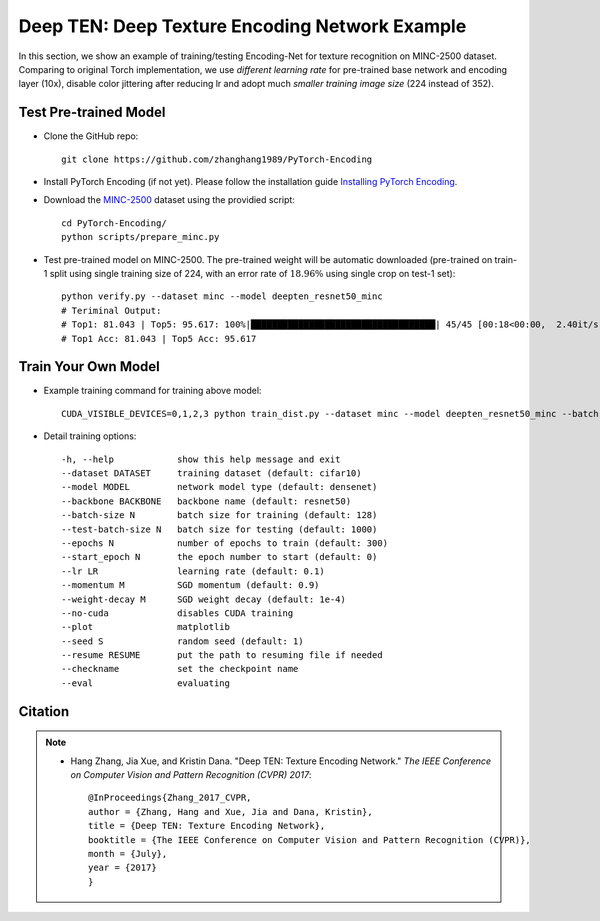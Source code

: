 Deep TEN: Deep Texture Encoding Network Example
===============================================

.. image:: ../_static/img/cvpr17.svg
        :width: 100%
        :align: left

In this section, we show an example of training/testing Encoding-Net for texture recognition on MINC-2500 dataset. Comparing to original Torch implementation, we use *different learning rate* for pre-trained base network and encoding layer (10x), disable color jittering after reducing lr and adopt much *smaller training image size* (224 instead of 352). 


Test Pre-trained Model
----------------------

- Clone the GitHub repo::

    git clone https://github.com/zhanghang1989/PyTorch-Encoding

- Install PyTorch Encoding (if not yet). Please follow the installation guide `Installing PyTorch Encoding <../notes/compile.html>`_.

- Download the `MINC-2500 <http://opensurfaces.cs.cornell.edu/publications/minc/>`_ dataset using the providied script::

    cd PyTorch-Encoding/
    python scripts/prepare_minc.py

- Test pre-trained model on MINC-2500. The pre-trained weight will be automatic downloaded (pre-trained on train-1 split using single training size of 224, with an error rate of :math:`18.96\%` using single crop on test-1 set)::

    python verify.py --dataset minc --model deepten_resnet50_minc 
    # Teriminal Output:
    # Top1: 81.043 | Top5: 95.617: 100%|███████████████████████████████████| 45/45 [00:18<00:00,  2.40it/s]
    # Top1 Acc: 81.043 | Top5 Acc: 95.617


Train Your Own Model
--------------------

- Example training command for training above model::

   CUDA_VISIBLE_DEVICES=0,1,2,3 python train_dist.py --dataset minc --model deepten_resnet50_minc --batch-size 512 --lr 0.004 --epochs 80 --lr-step 60 --lr-scheduler step --weight-decay 5e-4

- Detail training options::

  -h, --help            show this help message and exit
  --dataset DATASET     training dataset (default: cifar10)
  --model MODEL         network model type (default: densenet)
  --backbone BACKBONE   backbone name (default: resnet50)
  --batch-size N        batch size for training (default: 128)
  --test-batch-size N   batch size for testing (default: 1000)
  --epochs N            number of epochs to train (default: 300)
  --start_epoch N       the epoch number to start (default: 0)
  --lr LR               learning rate (default: 0.1)
  --momentum M          SGD momentum (default: 0.9)
  --weight-decay M      SGD weight decay (default: 1e-4)
  --no-cuda             disables CUDA training
  --plot                matplotlib
  --seed S              random seed (default: 1)
  --resume RESUME       put the path to resuming file if needed
  --checkname           set the checkpoint name
  --eval                evaluating


Citation
--------

.. note::
    * Hang Zhang, Jia Xue, and Kristin Dana. "Deep TEN: Texture Encoding Network." *The IEEE Conference on Computer Vision and Pattern Recognition (CVPR) 2017*::

        @InProceedings{Zhang_2017_CVPR,
        author = {Zhang, Hang and Xue, Jia and Dana, Kristin},
        title = {Deep TEN: Texture Encoding Network},
        booktitle = {The IEEE Conference on Computer Vision and Pattern Recognition (CVPR)},
        month = {July},
        year = {2017}
        }
